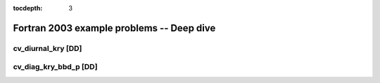 ..
   Programmer(s): Daniel M. Margolis @ SMU
   ----------------------------------------------------------------
   SUNDIALS Copyright Start
   Copyright (c) 2002-2023, Lawrence Livermore National Security
   and Southern Methodist University.
   All rights reserved.

   See the top-level LICENSE and NOTICE files for details.

   SPDX-License-Identifier: BSD-3-Clause
   SUNDIALS Copyright End
   ----------------------------------------------------------------

:tocdepth: 3


.. _deep_f2003:

===================================================
Fortran 2003 example problems -- Deep dive
===================================================



.. _deep_dive.cv_diurnal_kry:

cv_diurnal_kry [DD]
================================




.. _deep_dive.cv_diag_kry_bbd_p:

cv_diag_kry_bbd_p [DD]
======================================



